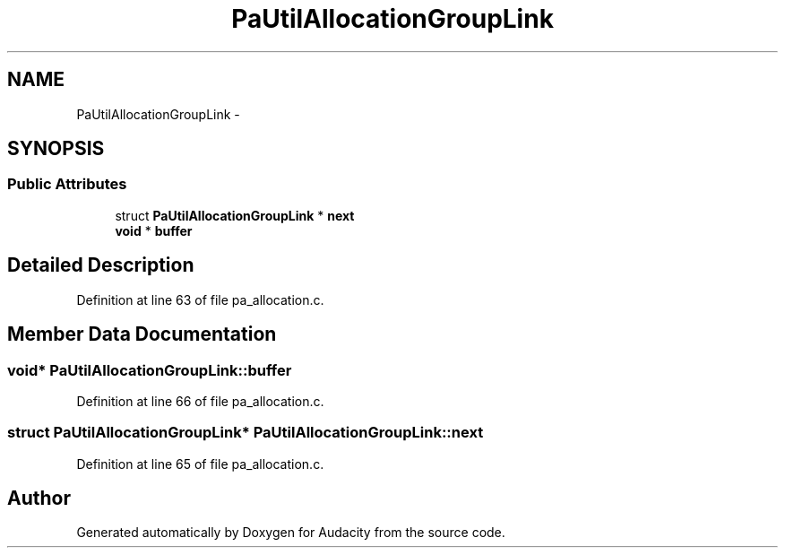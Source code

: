 .TH "PaUtilAllocationGroupLink" 3 "Thu Apr 28 2016" "Audacity" \" -*- nroff -*-
.ad l
.nh
.SH NAME
PaUtilAllocationGroupLink \- 
.SH SYNOPSIS
.br
.PP
.SS "Public Attributes"

.in +1c
.ti -1c
.RI "struct \fBPaUtilAllocationGroupLink\fP * \fBnext\fP"
.br
.ti -1c
.RI "\fBvoid\fP * \fBbuffer\fP"
.br
.in -1c
.SH "Detailed Description"
.PP 
Definition at line 63 of file pa_allocation\&.c\&.
.SH "Member Data Documentation"
.PP 
.SS "\fBvoid\fP* PaUtilAllocationGroupLink::buffer"

.PP
Definition at line 66 of file pa_allocation\&.c\&.
.SS "struct \fBPaUtilAllocationGroupLink\fP* PaUtilAllocationGroupLink::next"

.PP
Definition at line 65 of file pa_allocation\&.c\&.

.SH "Author"
.PP 
Generated automatically by Doxygen for Audacity from the source code\&.
